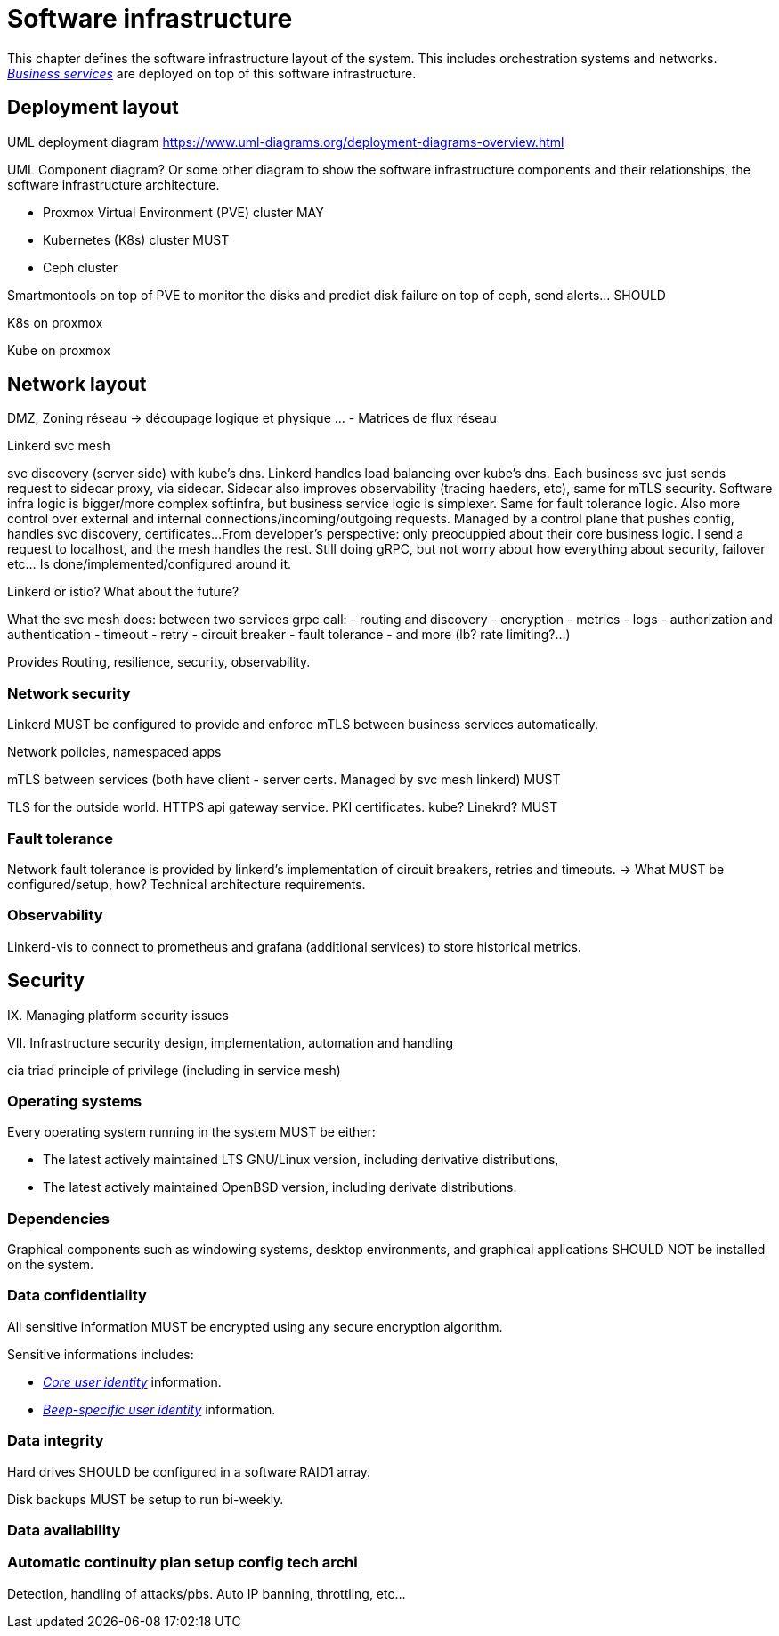 = Software infrastructure

This chapter defines the software infrastructure layout of the system. This includes orchestration systems and networks. xref:glossary.adoc#definitions-of-terms[_Business services_] are deployed on top of this software infrastructure.

== Deployment layout

UML deployment diagram
https://www.uml-diagrams.org/deployment-diagrams-overview.html

UML Component diagram? Or some other diagram to show the software infrastructure components and their relationships, the software infrastructure architecture.

- Proxmox Virtual Environment (PVE) cluster MAY

- Kubernetes (K8s) cluster MUST
- Ceph cluster

Smartmontools on top of PVE to monitor the disks and predict disk failure on top of ceph, send alerts... SHOULD

K8s on proxmox

Kube on proxmox

== Network layout

DMZ, Zoning réseau -> découpage logique et physique …
- Matrices de flux réseau

Linkerd svc mesh

svc discovery (server side) with kube's dns. Linkerd handles load balancing over kube's dns. Each business svc just sends request to sidecar proxy, via sidecar. Sidecar also improves observability (tracing haeders, etc), same for mTLS security. Software infra logic is bigger/more complex softinfra, but business service logic is simplexer. Same for fault tolerance logic.
Also more control over external and internal connections/incoming/outgoing requests. Managed by a control plane that pushes config, handles svc discovery, certificates...
From developer's perspective: only preocuppied about their core business logic. I send a request to localhost, and the mesh handles the rest. Still doing gRPC, but not worry about how everything about security, failover etc... Is done/implemented/configured around it.

Linkerd or istio? What about the future?

What the svc mesh does:
between two services grpc call:
- routing and discovery
- encryption
- metrics
- logs
- authorization and authentication
- timeout
- retry
- circuit breaker
- fault tolerance
- and more (lb? rate limiting?...)

Provides
Routing, resilience, security, observability.

=== Network security

Linkerd MUST be configured to provide and enforce mTLS between business services automatically.

Network policies, namespaced apps

mTLS between services (both have client - server certs. Managed by svc mesh linkerd) MUST

TLS for the outside world. HTTPS api gateway service. PKI certificates. kube? Linekrd? MUST

=== Fault tolerance

Network fault tolerance is provided by linkerd's implementation of circuit breakers, retries and timeouts.
-> What MUST be configured/setup, how? Technical architecture requirements.

=== Observability

Linkerd-vis to connect to prometheus and grafana (additional services) to store historical metrics.

== Security

IX. Managing platform security issues

VII. Infrastructure security
design, implementation, automation and handling

cia triad
principle of privilege (including in service mesh)

=== Operating systems

Every operating system running in the system MUST be either:

- The latest actively maintained LTS GNU/Linux version, including derivative distributions,
- The latest actively maintained OpenBSD version, including derivate distributions.

=== Dependencies

Graphical components such as windowing systems, desktop environments, and graphical applications SHOULD NOT be installed on the system.

=== Data confidentiality

All sensitive information MUST be encrypted using any secure encryption algorithm.
//TODO: préciser les contraintes sur ces algos (institut qui les vérifie, assure leur non-breach state, etc) Aussi peut être en proposer, en mode "such as AES" etc?

Sensitive informations includes:

- xref:glossary.adoc#definitions-of-terms[_Core user identity_] information.
- xref:glossary.adoc#definitions-of-terms[_Beep-specific user identity_] information.

=== Data integrity

Hard drives SHOULD be configured in a software RAID1 array.

Disk backups MUST be setup to run bi-weekly.

=== Data availability

=== Automatic continuity plan setup config tech archi

Detection, handling of attacks/pbs. Auto IP banning, throttling, etc...
